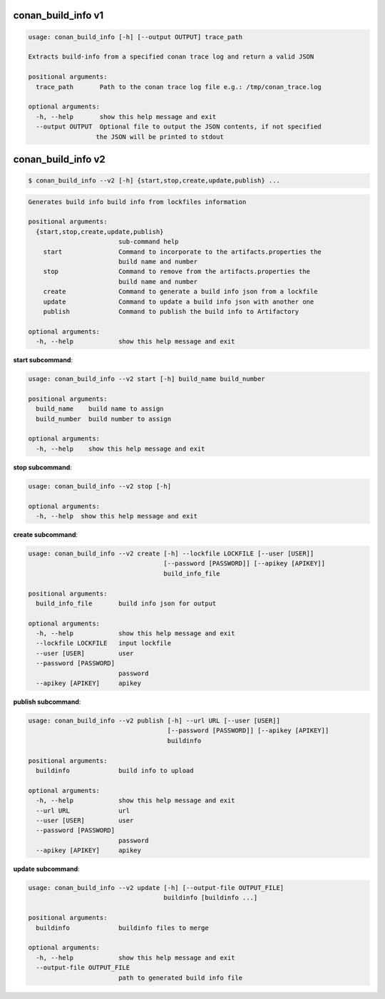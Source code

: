 
.. _conan_build_info:

conan_build_info v1
-------------------

.. code-block:: bash

    usage: conan_build_info [-h] [--output OUTPUT] trace_path

    Extracts build-info from a specified conan trace log and return a valid JSON

    positional arguments:
      trace_path       Path to the conan trace log file e.g.: /tmp/conan_trace.log

    optional arguments:
      -h, --help       show this help message and exit
      --output OUTPUT  Optional file to output the JSON contents, if not specified
                      the JSON will be printed to stdout


conan_build_info v2
-------------------

.. code-block:: bash

    $ conan_build_info --v2 [-h] {start,stop,create,update,publish} ...

.. code-block:: bash

    Generates build info build info from lockfiles information

    positional arguments:
      {start,stop,create,update,publish}
                            sub-command help
        start               Command to incorporate to the artifacts.properties the
                            build name and number
        stop                Command to remove from the artifacts.properties the
                            build name and number
        create              Command to generate a build info json from a lockfile
        update              Command to update a build info json with another one
        publish             Command to publish the build info to Artifactory

    optional arguments:
      -h, --help            show this help message and exit

**start subcommand**:

.. code-block:: bash

    usage: conan_build_info --v2 start [-h] build_name build_number

    positional arguments:
      build_name    build name to assign
      build_number  build number to assign

    optional arguments:
      -h, --help    show this help message and exit

**stop subcommand**:

.. code-block:: bash

    usage: conan_build_info --v2 stop [-h]

    optional arguments:
      -h, --help  show this help message and exit

**create subcommand**:

.. code-block:: bash

    usage: conan_build_info --v2 create [-h] --lockfile LOCKFILE [--user [USER]]
                                        [--password [PASSWORD]] [--apikey [APIKEY]]
                                        build_info_file

    positional arguments:
      build_info_file       build info json for output

    optional arguments:
      -h, --help            show this help message and exit
      --lockfile LOCKFILE   input lockfile
      --user [USER]         user
      --password [PASSWORD]
                            password
      --apikey [APIKEY]     apikey

**publish subcommand**:

.. code-block:: bash

    usage: conan_build_info --v2 publish [-h] --url URL [--user [USER]]
                                         [--password [PASSWORD]] [--apikey [APIKEY]]
                                         buildinfo

    positional arguments:
      buildinfo             build info to upload

    optional arguments:
      -h, --help            show this help message and exit
      --url URL             url
      --user [USER]         user
      --password [PASSWORD]
                            password
      --apikey [APIKEY]     apikey


**update subcommand**:

.. code-block:: bash

    usage: conan_build_info --v2 update [-h] [--output-file OUTPUT_FILE]
                                        buildinfo [buildinfo ...]

    positional arguments:
      buildinfo             buildinfo files to merge

    optional arguments:
      -h, --help            show this help message and exit
      --output-file OUTPUT_FILE
                            path to generated build info file

